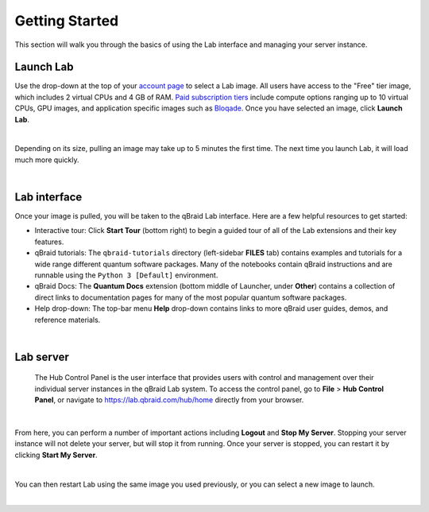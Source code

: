 .. _lab_getting_started:

Getting Started
================

This section will walk you through the basics of using the Lab interface and managing your server instance.


Launch Lab
------------

Use the drop-down at the top of your `account page <https://account.qbraid.com>`_ to select a Lab image. All users
have access to the "Free" tier image, which includes 2 virtual CPUs and 4 GB of RAM. `Paid subscription tiers <https://www.qbraid.com/products>`_
include compute options ranging up to 10 virtual CPUs, GPU images, and application specific
images such as `Bloqade <https://queracomputing.github.io/Bloqade.jl/dev/>`_. Once you have selected an image, click **Launch Lab**.


.. image:: ../_static/getting_started/launch_lab.png
    :align: center
    :width: 900px
    :target: javascript:void(0);
  
|

Depending on its size, pulling an image may take up to 5 minutes the first time. The next time you launch Lab, it will load much more quickly.


.. image:: ../_static/getting_started/loading.png
    :align: center
    :width: 800px
    :target: javascript:void(0);
  
|


Lab interface
--------------

Once your image is pulled, you will be taken to the qBraid Lab interface. Here are a few helpful resources to get started:

* Interactive tour: Click **Start Tour** (bottom right) to begin a guided tour of all of the Lab extensions and their key features.
* qBraid tutorials: The ``qbraid-tutorials`` directory (left-sidebar **FILES** tab) contains examples and tutorials for a wide range different quantum software packages. Many of the notebooks contain qBraid instructions and are runnable using the ``Python 3 [Default]`` environment.
* qBraid Docs: The **Quantum Docs** extension (bottom middle of Launcher, under **Other**) contains a collection of direct links to documentation pages for many of the most popular quantum software packages.
* Help drop-down: The top-bar menu **Help** drop-down contains links to more qBraid user guides, demos, and reference materials.


.. image:: ../_static/getting_started/launcher.png
    :align: center
    :width: 900px
    :target: javascript:void(0);
  
|

Lab server
-----------

 The Hub Control Panel is the user interface that provides users with control and management over their individual server instances in the qBraid Lab system.
 To access the control panel, go to **File** > **Hub Control Panel**, or navigate to `<https://lab.qbraid.com/hub/home>`_ directly from your browser.

.. image:: ../_static/getting_started/file_hub.png
    :align: center
    :width: 400px
    :target: javascript:void(0);
  
|

From here, you can perform a number of important actions including **Logout** and **Stop My Server**. Stopping your server instance
will not delete your server, but will stop it from running. Once your server is stopped, you can restart it by clicking **Start My Server**.

.. image:: ../_static/getting_started/hub_home.png
    :align: center
    :width: 800px
    :target: javascript:void(0);
  
|

You can then restart Lab using the same image you used previously, or you can select a new image to launch.

.. image:: ../_static/getting_started/hub.png
    :align: center
    :width: 800px
    :target: javascript:void(0);
  
|